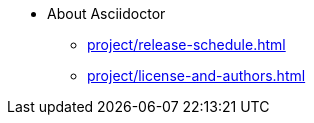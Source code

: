 * About Asciidoctor
//.Asciidoctor Project and Community
** xref:project/release-schedule.adoc[]
** xref:project/license-and-authors.adoc[]
